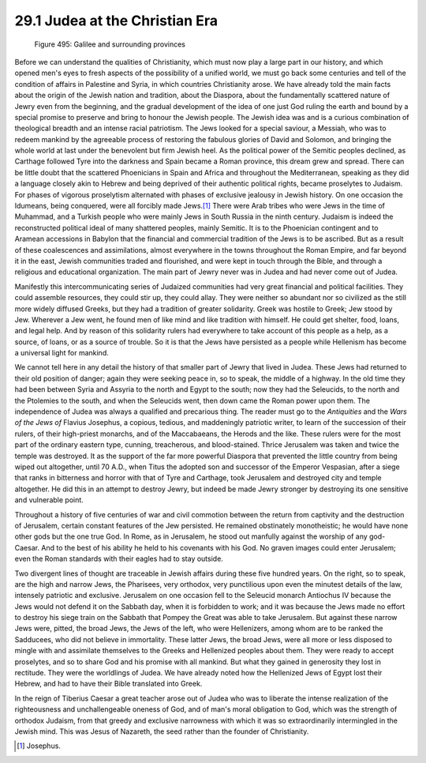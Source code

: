 29.1 Judea at the Christian Era
========================================================================

.. _Figure 495:
.. figure:: /_static/figures/0495.png
    :target: ../_static/figures/0495.png
    :figclass: inline-figure
    :width: 280px
    :alt: Figure 495

    Figure 495: Galilee and surrounding provinces

Before we can understand the qualities of Christianity,
which must now play a large part in our history, and which opened men's eyes to
fresh aspects of the possibility of a unified world, we must go back some
centuries and tell of the condition of affairs in Palestine and Syria, in which
countries Christianity arose. We have already told the main facts about the
origin of the Jewish nation and tradition, about the Diaspora, about the
fundamentally scattered nature of Jewry even from the beginning, and the
gradual development of the idea of one just God ruling the earth and bound by a
special promise to preserve and bring to honour the Jewish people. The Jewish
idea was and is a curious combination of theological breadth and an intense
racial patriotism. The Jews looked for a special saviour, a Messiah, who was to
redeem mankind by the agreeable process of restoring the fabulous glories of
David and Solomon, and bringing the whole world at last under the benevolent
but firm Jewish heel. As the political power of the Semitic peoples declined,
as Carthage followed Tyre into the darkness and Spain became a Roman province,
this dream grew and spread. There can be little doubt that the scattered
Phoenicians in Spain and Africa and throughout the Mediterranean, speaking as
they did a language closely akin to Hebrew and being deprived of their
authentic political rights, became proselytes to Judaism. For phases of
vigorous proselytism alternated with phases of exclusive jealousy in Jewish
history. On one occasion the Idumeans, being conquered, were all forcibly made
Jews.\ [#fn1]_  There were Arab tribes who were Jews in the time of Muhammad, and a
Turkish people who were mainly Jews in South Russia in the ninth century.
Judaism is indeed the reconstructed political ideal of many shattered peoples, mainly
Semitic. It is to the Phoenician contingent and to Aramean accessions in
Babylon that the financial and commercial tradition of the Jews is to be
ascribed. But as a result of these coalescences and assimilations, almost
everywhere in the towns throughout the Roman Empire, and far beyond it in the
east, Jewish communities traded and flourished, and were kept in touch through
the Bible, and through a religious and educational organization. The main part
of Jewry never was in Judea and had never come out of Judea.

Manifestly this intercommunicating series of Judaized
communities had very great financial and political facilities. They could
assemble resources, they could stir up, they could allay. They were neither so
abundant nor so civilized as the still more widely diffused Greeks, but they
had a tradition of greater solidarity. Greek was hostile to Greek; Jew stood by
Jew. Wherever a Jew went, he found men of like mind and like tradition with
himself. He could get shelter, food, loans, and legal help. And by reason of
this solidarity rulers had everywhere to take account of this people as a help,
as a source, of loans, or as a source of trouble. So it is that the Jews have
persisted as a people while Hellenism has become a universal light for mankind.

We cannot tell here in any detail the history of that
smaller part of Jewry that lived in Judea. These Jews had returned to their old
position of danger; again they were seeking peace in, so to speak, the middle
of a highway. In the old time they had been between Syria and Assyria to the
north and Egypt to the south; now they had the Seleucids, to the north and the Ptolemies
to the south, and when the Seleucids went, then down came the Roman power upon
them. The independence of Judea was always a qualified and precarious thing.
The reader must go to the *Antiquities*
and the *Wars of* 
*the Jews of* Flavius Josephus, a copious, tedious, and maddeningly
patriotic writer, to learn of the succession of their rulers, of their
high-priest monarchs, and of the Maccabaeans, the Herods and the like. These
rulers were for the most part of the ordinary eastern type, cunning,
treacherous, and blood-stained. Thrice Jerusalem was taken and twice the temple
was destroyed. It as the support of the far more powerful Diaspora that
prevented the little country from being wiped out altogether, until 70 A.D.,
when Titus the adopted son and successor of the Emperor Vespasian, after a
siege that ranks in bitterness and horror with that of Tyre and Carthage, took
Jerusalem and destroyed city and temple altogether. He did this in an attempt
to destroy Jewry, but indeed be made Jewry stronger by destroying its one
sensitive and vulnerable point.

Throughout a history of five centuries of war and civil
commotion between the return from captivity and the destruction of Jerusalem,
certain constant features of the Jew persisted. He remained obstinately
monotheistic; he would have none other gods but the one true God. In Rome, as
in Jerusalem, he stood out manfully against the worship of any god-Caesar. And
to the best of his ability he held to his covenants with his God. No graven
images could enter Jerusalem; even the Roman standards with their eagles had to
stay outside.

Two divergent lines of thought are traceable in Jewish
affairs during these five hundred years. On the right, so to speak, are the
high and narrow Jews, the Pharisees, very orthodox, very punctilious upon even
the minutest details of the law, intensely patriotic and exclusive. Jerusalem
on one occasion fell to the Seleucid monarch Antiochus IV because the Jews
would not defend it on the Sabbath day, when it is forbidden to work; and it
was because the Jews made no effort to destroy his siege train on the Sabbath
that Pompey the Great was able to take Jerusalem. But against these narrow Jews
were, pitted, the broad Jews, the Jews of the left, who were Hellenizers, among
whom are to be ranked the Sadducees, who did not believe in immortality. These
latter Jews, the broad Jews, were all more or less disposed to mingle with and
assimilate themselves to the Greeks and Hellenized peoples about them. They
were ready to accept proselytes, and so to share God and his promise with all
mankind. But what they gained in generosity they lost in rectitude. They were
the worldlings of Judea. We have already noted how the Hellenized Jews of Egypt
lost their Hebrew, and had to have their Bible translated into Greek.

In the reign of Tiberius Caesar a great teacher arose out
of Judea who was to liberate the intense realization of the righteousness and
unchallengeable oneness of God, and of man's moral obligation to God, which was
the strength of orthodox Judaism, from that greedy and exclusive narrowness
with which it was so extraordinarily intermingled in the Jewish mind. This was
Jesus of Nazareth, the seed rather than the founder of Christianity.

.. [#fn1] Josephus.

